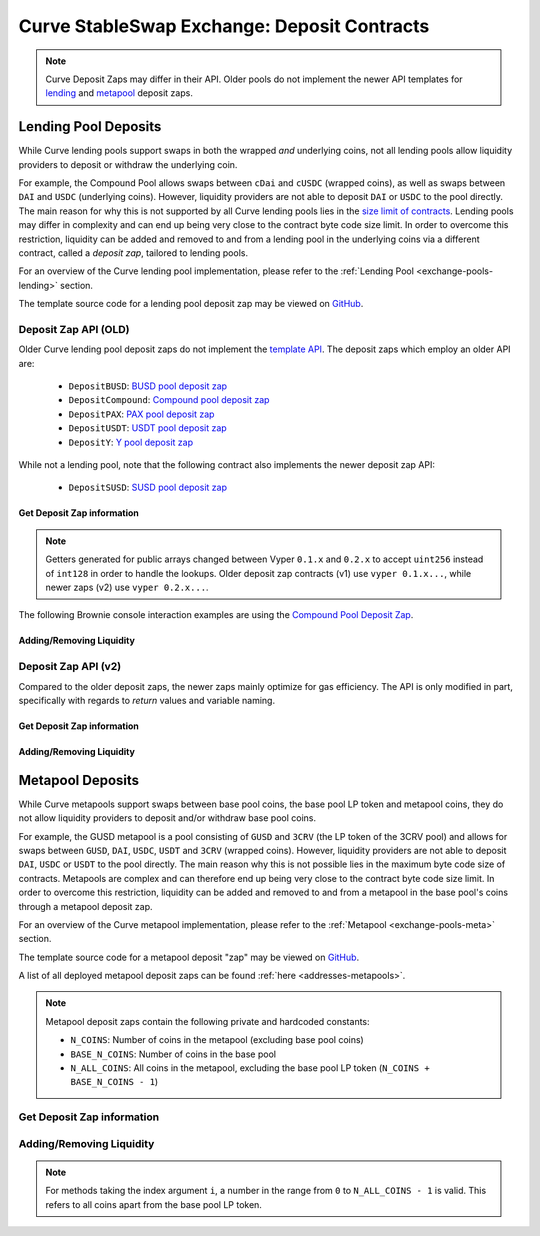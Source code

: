 .. _exchange-deposits:

============================================
Curve StableSwap Exchange: Deposit Contracts
============================================

.. note::
    Curve Deposit Zaps may differ in their API. Older pools do not implement the newer API templates for `lending <https://github.com/curvefi/curve-contract/blob/master/contracts/pool-templates/y/DepositTemplateY.vy>`_ and `metapool <https://github.com/curvefi/curve-contract/blob/master/contracts/pool-templates/meta/DepositTemplateMeta.vy>`_ deposit zaps.


Lending Pool Deposits
=====================

While Curve lending pools support swaps in both the wrapped *and* underlying coins, not all lending pools allow liquidity providers to deposit or withdraw the underlying coin.

For example, the Compound Pool allows swaps between ``cDai`` and ``cUSDC`` (wrapped coins), as well as swaps between ``DAI`` and ``USDC`` (underlying coins). However, liquidity providers are not able to deposit ``DAI`` or ``USDC`` to the pool directly. The main reason for why this is not supported by all Curve lending pools lies in the `size limit of contracts <https://github.com/ethereum/EIPs/blob/master/EIPS/eip-170.md>`_. Lending pools may differ in complexity and can end up being very close to the contract byte code size limit. In order to overcome this restriction, liquidity can be added and removed to and from a lending pool in the underlying coins via a different contract, called a *deposit zap*, tailored to lending pools.

For an overview of the Curve lending pool implementation, please refer to the :ref:`Lending Pool <exchange-pools-lending>` section.

The template source code for a lending pool deposit zap may be viewed on `GitHub <https://github.com/curvefi/curve-contract/blob/master/contracts/pool-templates/y/DepositTemplateY.vy>`_.

Deposit Zap API (OLD)
--------------------

Older Curve lending pool deposit zaps do not implement the `template API <https://github.com/curvefi/curve-contract/blob/master/contracts/pool-templates/y/DepositTemplateY.vy>`_. The deposit zaps which employ an older API are:

    * ``DepositBUSD``: `BUSD pool deposit zap <https://etherscan.io/address/0xb6c057591e073249f2d9d88ba59a46cfc9b59edb#code>`_
    * ``DepositCompound``: `Compound pool deposit zap <https://etherscan.io/address/0xeb21209ae4c2c9ff2a86aca31e123764a3b6bc06#code>`_
    * ``DepositPAX``: `PAX pool deposit zap <https://etherscan.io/address/0xa50ccc70b6a011cffddf45057e39679379187287#code>`_
    * ``DepositUSDT``: `USDT pool deposit zap <https://etherscan.io/address/0xac795d2c97e60df6a99ff1c814727302fd747a80#code>`_
    * ``DepositY``: `Y pool deposit zap <https://etherscan.io/address/0xbbc81d23ea2c3ec7e56d39296f0cbb648873a5d3#readContract>`_

While not a lending pool, note that the following contract also implements the newer deposit zap API:

    * ``DepositSUSD``: `SUSD pool deposit zap <https://etherscan.io/address/0xfcba3e75865d2d561be8d220616520c171f12851#code>`_


Get Deposit Zap information
***************************

.. note::
    Getters generated for public arrays changed between Vyper ``0.1.x`` and ``0.2.x`` to accept ``uint256`` instead of ``int128`` in order to handle the lookups. Older deposit zap contracts (v1) use ``vyper 0.1.x...``, while newer zaps (v2) use ``vyper 0.2.x...``.

The following Brownie console interaction examples are using the `Compound Pool Deposit Zap <https://etherscan.io/address/0xeb21209ae4c2c9ff2a86aca31e123764a3b6bc06>`_.

.. py:function:: DepositZap.curve() -> address: view

    Getter for the pool associated with this deposit contract.

    .. code-block:: python

        >>> zap.curve()
        '0xA2B47E3D5c44877cca798226B7B8118F9BFb7A56'

.. py:function:: DepositZap.underlying_coins(i: int128) -> address: view

    Getter for the array of **underlying** coins within the associated pool.

    * ``i``: Index of the underlying coin for which to get the address

    .. code-block:: python

        >>> zap.underlying_coins(0)
        '0x6B175474E89094C44Da98b954EedeAC495271d0F'
        >>> zap.underlying_coins(1)
        '0xA0b86991c6218b36c1d19D4a2e9Eb0cE3606eB48'

.. py:function:: DepositZap.coins(i: int128) -> address: view

    Getter for the array of **wrapped** coins within the associated pool.

    * ``i``: Index of the coin for which to get the address

    .. code-block:: python

        >>> zap.coins(0)
        '0x5d3a536E4D6DbD6114cc1Ead35777bAB948E3643'
        >>> zap.coins(1)
        '0x39AA39c021dfbaE8faC545936693aC917d5E7563'

.. py:function:: DepositZap.token() -> address: view

    Getter for the LP token of the associated pool.

    .. code-block:: python

        >>> zap.token()
        '0x845838DF265Dcd2c412A1Dc9e959c7d08537f8a2'


Adding/Removing Liquidity
*************************

.. py:function:: DepositZap.add_liquidity(uamounts: uint256[N_COINS], min_mint_amount: uint256)

    Wrap underlying coins and deposit them in the pool

    * ``uamounts``: List of amounts of underlying coins to deposit
    * ``min_mint_amount``: Minimum amount of LP token to mint from the deposit

.. py:function:: DepositZap.remove_liquidity(_amount: uint256, min_uamounts: uint256[N_COINS])

    Withdraw and unwrap coins from the pool.

    * ``_amount``: Quantity of LP tokens to burn in the withdrawal
    * ``min_uamounts``: Minimum amounts of underlying coins to receive

.. py:function:: DepositZap.remove_liquidity_imbalance(uamounts: uint256[N_COINS], max_burn_amount: uint256)

    Withdraw and unwrap coins from the pool in an imbalanced amount.

    * ``uamounts``: List of amounts of underlying coins to withdraw
    * ``max_burn_amount``: Maximum amount of LP token to burn in the withdrawal

.. py:function:: DepositZap.remove_liquidity_one_coin(_token_amount: uint256, i: int128, min_uamount: uint256, donate_dust: bool = False)

    Withdraw and unwrap a single coin from the pool

    * ``_token_amount``: Amount of LP tokens to burn in the withdrawal
    * ``i``: Index value of the coin to withdraw
    * ``min_uamount``: Minimum amount of underlying coin to receive
    * ``donate_dust``: Donates any dust if ``True``

.. py:function:: DepositZap.calc_withdraw_one_coin(_token_amount: uint256, i: int128) -> uint256

    Calculate the amount received when withdrawing a single underlying coin.

    * ``_token_amount``: Amount of LP tokens to burn in the withdrawal
    * ``i``: Index value of the coin to withdraw

.. py:function:: DepositZap.withdraw_donated_dust()

    Donates any LP tokens of the associated pool held by this contract to the contract owner.


Deposit Zap API (v2)
--------------------

Compared to the older deposit zaps, the newer zaps mainly optimize for gas efficiency. The API is only modified in part, specifically with regards to `return` values and variable naming.

Get Deposit Zap information
***************************

.. py:function:: DepositZap.curve() -> address: view

    Getter for the pool associated with this deposit contract.

.. py:function:: DepositZap.underlying_coins(i: uint256) -> address: view

    Getter for the array of **underlying** coins within the associated pool.

    * ``i``: Index of the underlying coin for which to get the address

.. py:function:: DepositZap.coins(i: uint256) -> address: view

    Getter for the array of **wrapped** coins within the associated pool.

    * ``i``: Index of the coin for which to get the address

.. py:function:: DepositZap.lp_token() -> address: view

    Getter for the LP token of the associated pool.


Adding/Removing Liquidity
*************************

.. py:function:: DepositZap.add_liquidity(_underlying_amounts: uint256[N_COINS], _min_mint_amount: uint256) -> uint256

    Wrap underlying coins and deposit them in the pool

    * ``_underlying_amounts``: List of amounts of underlying coins to deposit
    * ``_min_mint_amount``: Minimum amount of LP tokens to mint from the deposit

    Returns the amount of LP token received in exchange for the deposited amounts.

.. py:function:: DepositZap.remove_liquidity(_amount: uint256, _min_underlying_amounts: uint256[N_COINS]) -> uint256[N_COINS]

    Withdraw and unwrap coins from the pool.

    * ``_amount``: Quantity of LP tokens to burn in the withdrawal
    * ``_min_underlying_amounts``: Minimum amounts of underlying coins to receive

    Returns list of amounts of underlying coins that were withdrawn.


.. py:function:: DepositZap.remove_liquidity_imbalance(_underlying_amounts: uint256[N_COINS], _max_burn_amount: uint256) -> uint256[N_COINS]

    Withdraw and unwrap coins from the pool in an imbalanced amount. Amounts in `_underlying_amounts` correspond to withdrawn amounts before any fees charge for unwrapping.

    * ``_underlying_amounts``: List of amounts of underlying coins to withdraw
    * ``_max_burn_amount``: Maximum amount of LP token to burn in the withdrawal

    Returns list of amounts of underlying coins that were withdrawn.


.. py:function:: DepositZap.remove_liquidity_one_coin(_amount: uint256, i: int128, _min_underlying_amount: uint256) -> uint256

    Withdraw and unwrap a single coin from the pool

    * ``_amount``: Amount of LP tokens to burn in the withdrawal
    * ``i``: Index value of the coin to withdraw
    * ``_min_underlying_amount``: Minimum amount of underlying coin to receive

    Returns amount of underlying coin received.


Metapool Deposits
=================

While Curve metapools support swaps between base pool coins, the base pool LP token and metapool coins, they do not allow liquidity providers to deposit and/or withdraw base pool coins.

For example, the GUSD metapool is a pool consisting of ``GUSD`` and ``3CRV`` (the LP token of the 3CRV pool) and allows for swaps between ``GUSD``, ``DAI``, ``USDC``, ``USDT`` and ``3CRV`` (wrapped coins). However, liquidity providers are not able to deposit ``DAI``, ``USDC`` or ``USDT`` to the pool directly. The main reason why this is not possible lies in the maximum byte code size of contracts. Metapools are complex and can therefore end up being very close to the contract byte code size limit. In order to overcome this restriction, liquidity can be added and removed to and from a metapool in the base pool's coins through a metapool deposit zap.

For an overview of the Curve metapool implementation, please refer to the :ref:`Metapool <exchange-pools-meta>` section.

The template source code for a metapool deposit "zap" may be viewed on `GitHub <https://github.com/curvefi/curve-contract/blob/master/contracts/pool-templates/meta/DepositTemplateMeta.vy>`_.

A list of all deployed metapool deposit zaps can be found :ref:`here <addresses-metapools>`.

.. note::
    Metapool deposit zaps contain the following private and hardcoded constants:

    * ``N_COINS``: Number of coins in the metapool (excluding base pool coins)
    * ``BASE_N_COINS``: Number of coins in the base pool
    * ``N_ALL_COINS``: All coins in the metapool, excluding the base pool LP token (``N_COINS + BASE_N_COINS - 1``)


Get Deposit Zap information
---------------------------

.. py:function:: DepositZap.pool() -> address: view

    Getter for the metapool associated with this deposit contract.

.. py:function:: DepositZap.base_pool() -> address: view

    Getter for the base pool of the metapool associated with this deposit contract.

.. py:function:: DepositZap.base_coins(i: uint256) -> address: view

    Getter for the array of the coins of the metapool's base pool.

    * ``i``: Index of the underlying coin for which to get the address

.. py:function:: DepositZap.coins(i: uint256) -> address: view

    Getter for the array of metapool's coins.

    * ``i``: Index of the coin for which to get the address

.. py:function:: DepositZap.token() -> address: view

    Getter for the LP token of the associated metapool.


Adding/Removing Liquidity
-------------------------

.. note::
    For methods taking the index argument ``i``, a number in the range from ``0`` to ``N_ALL_COINS - 1`` is valid. This refers to all coins apart from the base pool LP token.

.. py:function:: DepositZap.add_liquidity(_amounts: uint256[N_ALL_COINS], _min_mint_amount: uint256) -> uint256

    Wrap underlying coins and deposit them in the pool.

    * ``_amounts``: List of amounts of underlying coins to deposit
    * ``_min_mint_amount``: Minimum amount of LP tokens to mint from the deposit

    Returns the amount of LP token received in exchange for depositing.

.. py:function:: DepositZap.remove_liquidity(_amount: uint256, _min_amounts: uint256[N_ALL_COINS]) -> uint256[N_ALL_COINS]

    Withdraw and unwrap coins from the pool.

    * ``_amount``: Quantity of LP tokens to burn in the withdrawal
    * ``_min_amounts``: Minimum amounts of underlying coins to receive

    Returns a list of amounts of underlying coins that were withdrawn.

.. py:function:: DepositZap.remove_liquidity_one_coin(_token_amount: uint256, i: int128, _min_amount: uint256) -> uint256

    Withdraw and unwrap a single coin from the metapool.

    * ``_token_amount``: Amount of LP tokens to burn in the withdrawal
    * ``i``: Index value of the coin to withdraw
    * ``_min_amount``: Minimum amount of underlying coin to receive

    Returns the amount of the underlying coin received.

.. py:function:: DepositZap.remove_liquidity_imbalance(_amounts: uint256[N_ALL_COINS], _max_burn_amount: uint256) -> uint256

    Withdraw coins from the pool in an imbalanced amount

    * ``_amounts``: List of amounts of underlying coins to withdraw
    * ``_max_burn_amount``: Maximum amount of LP token to burn in the withdrawal

    Returns the actual amount of the LP token burned in the withdrawal.

.. py:function:: DepositZap.calc_withdraw_one_coin(_token_amount: uint256, i: int128) -> uint256

    Calculate the amount received when withdrawing and unwrapping a single coin

    * ``_token_amount``: Amount of LP tokens to burn in the withdrawal
    * ``i``: Index value of the coin to withdraw (``i`` should be in the range from ``0`` to ``N_ALL_COINS - 1``, where the LP token of the base pool is removed).

    Returns the amount of coin ``i`` received.

.. py:function:: DepositZap.calc_token_amount(_amounts: uint256[N_ALL_COINS], _is_deposit: bool) -> uint256

    Calculate addition or reduction in token supply from a deposit or withdrawal.

    * ``_amounts``: Amount of each underlying coin being deposited
    * ``_is_deposit``: Set True for deposits, False for withdrawals

    Returns the expected amount of LP tokens received.

